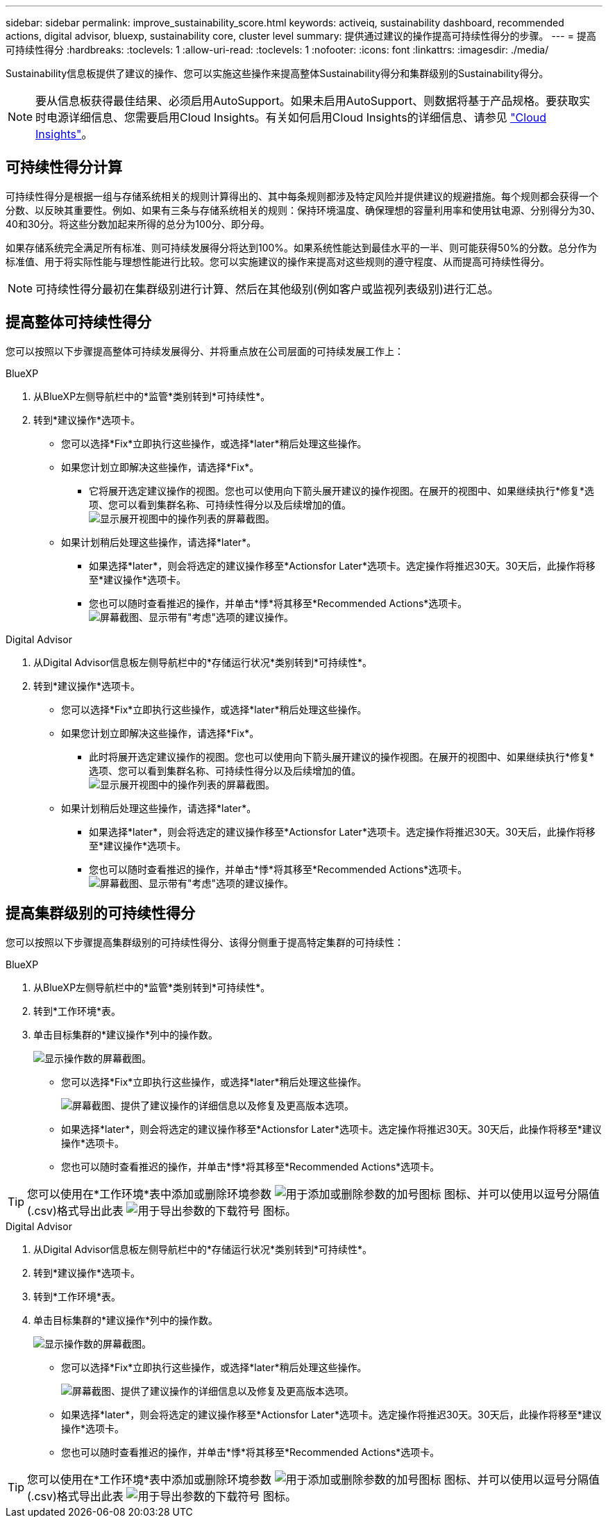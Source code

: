 ---
sidebar: sidebar 
permalink: improve_sustainability_score.html 
keywords: activeiq, sustainability dashboard, recommended actions, digital advisor, bluexp, sustainability core, cluster level 
summary: 提供通过建议的操作提高可持续性得分的步骤。 
---
= 提高可持续性得分
:hardbreaks:
:toclevels: 1
:allow-uri-read: 
:toclevels: 1
:nofooter: 
:icons: font
:linkattrs: 
:imagesdir: ./media/


[role="lead"]
Sustainability信息板提供了建议的操作、您可以实施这些操作来提高整体Sustainability得分和集群级别的Sustainability得分。


NOTE: 要从信息板获得最佳结果、必须启用AutoSupport。如果未启用AutoSupport、则数据将基于产品规格。要获取实时电源详细信息、您需要启用Cloud Insights。有关如何启用Cloud Insights的详细信息、请参见 link:https://docs.netapp.com/us-en/cloudinsights/task_getting_started_with_cloud_insights.html["Cloud Insights"^]。



== 可持续性得分计算

可持续性得分是根据一组与存储系统相关的规则计算得出的、其中每条规则都涉及特定风险并提供建议的规避措施。每个规则都会获得一个分数、以反映其重要性。例如、如果有三条与存储系统相关的规则：保持环境温度、确保理想的容量利用率和使用钛电源、分别得分为30、40和30分。将这些分数加起来所得的总分为100分、即分母。

如果存储系统完全满足所有标准、则可持续发展得分将达到100%。如果系统性能达到最佳水平的一半、则可能获得50%的分数。总分作为标准值、用于将实际性能与理想性能进行比较。您可以实施建议的操作来提高对这些规则的遵守程度、从而提高可持续性得分。


NOTE: 可持续性得分最初在集群级别进行计算、然后在其他级别(例如客户或监视列表级别)进行汇总。



== 提高整体可持续性得分

您可以按照以下步骤提高整体可持续发展得分、并将重点放在公司层面的可持续发展工作上：

[role="tabbed-block"]
====
.BlueXP
--
. 从BlueXP左侧导航栏中的*监管*类别转到*可持续性*。
. 转到*建议操作*选项卡。
+
** 您可以选择*Fix*立即执行这些操作，或选择*later*稍后处理这些操作。
** 如果您计划立即解决这些操作，请选择*Fix*。
+
*** 它将展开选定建议操作的视图。您也可以使用向下箭头展开建议的操作视图。在展开的视图中、如果继续执行*修复*选项、您可以看到集群名称、可持续性得分以及后续增加的值。
  +
image:recommended_actions.png["显示展开视图中的操作列表的屏幕截图。"]


** 如果计划稍后处理这些操作，请选择*later*。
+
*** 如果选择*later*，则会将选定的建议操作移至*Actionsfor Later*选项卡。选定操作将推迟30天。30天后，此操作将移至*建议操作*选项卡。
*** 您也可以随时查看推迟的操作，并单击*悸*将其移至*Recommended Actions*选项卡。
 +
image:actions_for_later.png["屏幕截图、显示带有\"考虑\"选项的建议操作。"]






--
.Digital Advisor
--
. 从Digital Advisor信息板左侧导航栏中的*存储运行状况*类别转到*可持续性*。
. 转到*建议操作*选项卡。
+
** 您可以选择*Fix*立即执行这些操作，或选择*later*稍后处理这些操作。
** 如果您计划立即解决这些操作，请选择*Fix*。
+
*** 此时将展开选定建议操作的视图。您也可以使用向下箭头展开建议的操作视图。在展开的视图中、如果继续执行*修复*选项、您可以看到集群名称、可持续性得分以及后续增加的值。
  +
image:recommended_actions.png["显示展开视图中的操作列表的屏幕截图。"]


** 如果计划稍后处理这些操作，请选择*later*。
+
*** 如果选择*later*，则会将选定的建议操作移至*Actionsfor Later*选项卡。选定操作将推迟30天。30天后，此操作将移至*建议操作*选项卡。
*** 您也可以随时查看推迟的操作，并单击*悸*将其移至*Recommended Actions*选项卡。
 +
image:actions_for_later.png["屏幕截图、显示带有\"考虑\"选项的建议操作。"]






--
====


== 提高集群级别的可持续性得分

您可以按照以下步骤提高集群级别的可持续性得分、该得分侧重于提高特定集群的可持续性：

[role="tabbed-block"]
====
.BlueXP
--
. 从BlueXP左侧导航栏中的*监管*类别转到*可持续性*。
. 转到*工作环境*表。
. 单击目标集群的*建议操作*列中的操作数。
+
image:recommended_actions_cluster.png["显示操作数的屏幕截图。"]

+
** 您可以选择*Fix*立即执行这些操作，或选择*later*稍后处理这些操作。
+
image:recommended_actions_list.png["屏幕截图、提供了建议操作的详细信息以及修复及更高版本选项。"]

** 如果选择*later*，则会将选定的建议操作移至*Actionsfor Later*选项卡。选定操作将推迟30天。30天后，此操作将移至*建议操作*选项卡。
** 您也可以随时查看推迟的操作，并单击*悸*将其移至*Recommended Actions*选项卡。





TIP: 您可以使用在*工作环境*表中添加或删除环境参数 image:add_icon.png["用于添加或删除参数的加号图标"] 图标、并可以使用以逗号分隔值(.csv)格式导出此表 image:download_icon.png["用于导出参数的下载符号"] 图标。

--
.Digital Advisor
--
. 从Digital Advisor信息板左侧导航栏中的*存储运行状况*类别转到*可持续性*。
. 转到*建议操作*选项卡。
. 转到*工作环境*表。
. 单击目标集群的*建议操作*列中的操作数。
+
image:recommended_actions_cluster.png["显示操作数的屏幕截图。"]

+
** 您可以选择*Fix*立即执行这些操作，或选择*later*稍后处理这些操作。
+
image:recommended_actions_list.png["屏幕截图、提供了建议操作的详细信息以及修复及更高版本选项。"]

** 如果选择*later*，则会将选定的建议操作移至*Actionsfor Later*选项卡。选定操作将推迟30天。30天后，此操作将移至*建议操作*选项卡。
** 您也可以随时查看推迟的操作，并单击*悸*将其移至*Recommended Actions*选项卡。





TIP: 您可以使用在*工作环境*表中添加或删除环境参数 image:add_icon.png["用于添加或删除参数的加号图标"] 图标、并可以使用以逗号分隔值(.csv)格式导出此表 image:download_icon.png["用于导出参数的下载符号"] 图标。

--
====